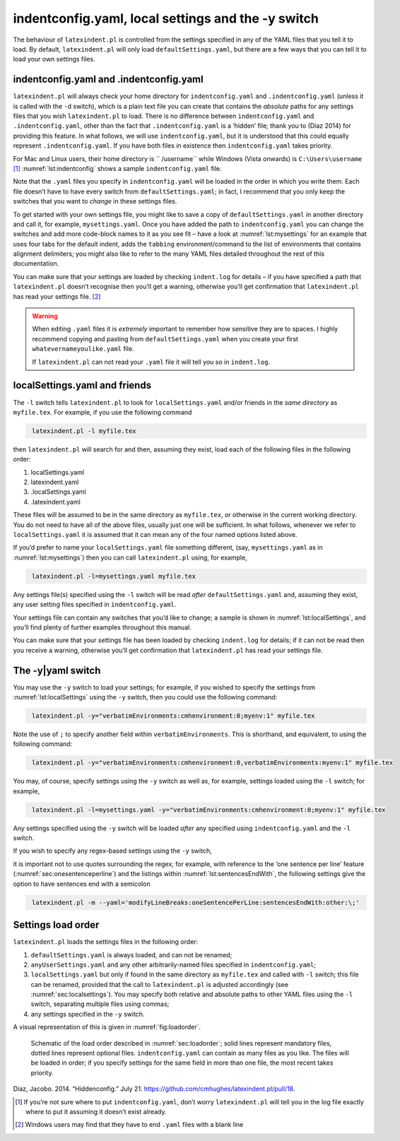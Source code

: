 .. label follows

.. _sec:indentconfig:

indentconfig.yaml, local settings and the -y switch 
====================================================

The behaviour of ``latexindent.pl`` is controlled from the settings specified in any of the YAML
files that you tell it to load. By default, ``latexindent.pl`` will only load
``defaultSettings.yaml``, but there are a few ways that you can tell it to load your own settings
files.

indentconfig.yaml and .indentconfig.yaml
----------------------------------------

``latexindent.pl`` will always check your home directory for ``indentconfig.yaml`` and
``.indentconfig.yaml`` (unless it is called with the ``-d`` switch), which is a plain text file you
can create that contains the *absolute* paths for any settings files that you wish
``latexindent.pl`` to load. There is no difference between ``indentconfig.yaml`` and
``.indentconfig.yaml``, other than the fact that ``.indentconfig.yaml`` is a ‘hidden’ file; thank
you to (Diaz 2014) for providing this feature. In what follows, we will use ``indentconfig.yaml``,
but it is understood that this could equally represent ``.indentconfig.yaml``. If you have both
files in existence then ``indentconfig.yaml`` takes priority.

For Mac and Linux users, their home directory is `` /username`` while Windows (Vista onwards) is
``C:\Users\username``\  [1]_ :numref:`lst:indentconfig` shows a sample ``indentconfig.yaml`` file.

.. code-block:: latex
   :caption: ``indentconfig.yaml`` (sample) 
   :name: lst:indentconfig

    # Paths to user settings for latexindent.pl
    #
    # Note that the settings will be read in the order you
    # specify here- each successive settings file will overwrite
    # the variables that you specify

    paths:
    - /home/cmhughes/Documents/yamlfiles/mysettings.yaml
    - /home/cmhughes/folder/othersettings.yaml
    - /some/other/folder/anynameyouwant.yaml
    - C:\Users\chughes\Documents\mysettings.yaml
    - C:\Users\chughes\Desktop\test spaces\more spaces.yaml

Note that the ``.yaml`` files you specify in ``indentconfig.yaml`` will be loaded in the order in
which you write them. Each file doesn’t have to have every switch from ``defaultSettings.yaml``; in
fact, I recommend that you only keep the switches that you want to *change* in these settings files.

To get started with your own settings file, you might like to save a copy of
``defaultSettings.yaml`` in another directory and call it, for example, ``mysettings.yaml``. Once
you have added the path to ``indentconfig.yaml`` you can change the switches and add more code-block
names to it as you see fit – have a look at :numref:`lst:mysettings` for an example that uses four
tabs for the default indent, adds the ``tabbing`` environment/command to the list of environments
that contains alignment delimiters; you might also like to refer to the many YAML files detailed
throughout the rest of this documentation.

.. index:: indentation;defaultIndent using YAML file

.. code-block:: latex
   :caption: ``mysettings.yaml`` (example) 
   :name: lst:mysettings

    # Default value of indentation
    defaultIndent: "\t\t\t\t"

    # environments that have tab delimiters, add more
    # as needed
    lookForAlignDelims:
        tabbing: 1

You can make sure that your settings are loaded by checking ``indent.log`` for details – if you have
specified a path that ``latexindent.pl`` doesn’t recognise then you’ll get a warning, otherwise
you’ll get confirmation that ``latexindent.pl`` has read your settings file. [2]_

.. index:: warning;editing YAML files

.. warning::	
	
	When editing ``.yaml`` files it is *extremely* important to remember how sensitive they are to
	spaces. I highly recommend copying and pasting from ``defaultSettings.yaml`` when you create your
	first ``whatevernameyoulike.yaml`` file.
	
	If ``latexindent.pl`` can not read your ``.yaml`` file it will tell you so in ``indent.log``.
	 

.. label follows

.. _sec:localsettings:

localSettings.yaml and friends
------------------------------

The ``-l`` switch tells ``latexindent.pl`` to look for ``localSettings.yaml`` and/or friends in the
*same directory* as ``myfile.tex``. For example, if you use the following command

.. index:: switches;-l demonstration

.. code-block:: latex
   :class: .commandshell

    latexindent.pl -l myfile.tex

then ``latexindent.pl`` will search for and then, assuming they exist, load each of the following
files in the following order:

#. localSettings.yaml

#. latexindent.yaml

#. .localSettings.yaml

#. .latexindent.yaml

These files will be assumed to be in the same directory as ``myfile.tex``, or otherwise in the
current working directory. You do not need to have all of the above files, usually just one will be
sufficient. In what follows, whenever we refer to ``localSettings.yaml`` it is assumed that it can
mean any of the four named options listed above.

If you’d prefer to name your ``localSettings.yaml`` file something different, (say,
``mysettings.yaml`` as in :numref:`lst:mysettings`) then you can call ``latexindent.pl`` using,
for example,

.. code-block:: latex
   :class: .commandshell

    latexindent.pl -l=mysettings.yaml myfile.tex

Any settings file(s) specified using the ``-l`` switch will be read *after* ``defaultSettings.yaml``
and, assuming they exist, any user setting files specified in ``indentconfig.yaml``.

Your settings file can contain any switches that you’d like to change; a sample is shown in
:numref:`lst:localSettings`, and you’ll find plenty of further examples throughout this manual.

.. index:: verbatim;verbatimEnvironments demonstration (-l switch)

.. code-block:: latex
   :caption: ``localSettings.yaml`` (example) 
   :name: lst:localSettings

    #  verbatim environments - environments specified
    #  here will not be changed at all!
    verbatimEnvironments:
        cmhenvironment: 0
        myenv: 1

You can make sure that your settings file has been loaded by checking ``indent.log`` for details; if
it can not be read then you receive a warning, otherwise you’ll get confirmation that
``latexindent.pl`` has read your settings file.

.. label follows

.. _sec:yamlswitch:

The -y\|yaml switch
-------------------

You may use the ``-y`` switch to load your settings; for example, if you wished to specify the
settings from :numref:`lst:localSettings` using the ``-y`` switch, then you could use the
following command:

.. index:: verbatim;verbatimEnvironments demonstration (-y switch)

.. code-block:: latex
   :class: .commandshell

    latexindent.pl -y="verbatimEnvironments:cmhenvironment:0;myenv:1" myfile.tex

Note the use of ``;`` to specify another field within ``verbatimEnvironments``. This is shorthand,
and equivalent, to using the following command:

.. index:: switches;-y demonstration

.. code-block:: latex
   :class: .commandshell

    latexindent.pl -y="verbatimEnvironments:cmhenvironment:0,verbatimEnvironments:myenv:1" myfile.tex

You may, of course, specify settings using the ``-y`` switch as well as, for example, settings
loaded using the ``-l`` switch; for example,

.. index:: switches;-l demonstration

.. index:: switches;-y demonstration

.. code-block:: latex
   :class: .commandshell

    latexindent.pl -l=mysettings.yaml -y="verbatimEnvironments:cmhenvironment:0;myenv:1" myfile.tex

Any settings specified using the ``-y`` switch will be loaded *after* any specified using
``indentconfig.yaml`` and the ``-l`` switch.

If you wish to specify any regex-based settings using the ``-y`` switch,

.. index:: regular expressions;using -y switch

it is important not to use quotes surrounding the regex; for example, with reference to the ‘one
sentence per line’ feature (:numref:`sec:onesentenceperline`) and the listings within
:numref:`lst:sentencesEndWith`, the following settings give the option to have sentences end with
a semicolon

.. index:: switches;-y demonstration

.. code-block:: latex
   :class: .commandshell

    latexindent.pl -m --yaml='modifyLineBreaks:oneSentencePerLine:sentencesEndWith:other:\;'

.. label follows

.. _sec:loadorder:

Settings load order
-------------------

``latexindent.pl`` loads the settings files in the following order:

.. index:: switches;-l in relation to other settings

#. ``defaultSettings.yaml`` is always loaded, and can not be renamed;

#. ``anyUserSettings.yaml`` and any other arbitrarily-named files specified in
   ``indentconfig.yaml``;

#. ``localSettings.yaml`` but only if found in the same directory as ``myfile.tex`` and called with
   ``-l`` switch; this file can be renamed, provided that the call to ``latexindent.pl`` is adjusted
   accordingly (see :numref:`sec:localsettings`). You may specify both relative and absolute paths
   to other YAML files using the ``-l`` switch, separating multiple files using commas;

#. any settings specified in the ``-y`` switch.

A visual representation of this is given in :numref:`fig:loadorder`.

.. label follows

.. _fig:loadorder:

.. figure:: figure-schematic.png
   

   Schematic of the load order described in :numref:`sec:loadorder`; solid lines represent
   mandatory files, dotted lines represent optional files. ``indentconfig.yaml`` can contain as many
   files as you like. The files will be loaded in order; if you specify settings for the same field
   in more than one file, the most recent takes priority. 

.. raw:: html

   <div id="refs" class="references">

.. raw:: html

   <div id="ref-jacobo-diaz-hidden-config">

Diaz, Jacobo. 2014. “Hiddenconfig.” July 21. https://github.com/cmhughes/latexindent.pl/pull/18.

.. raw:: html

   </div>

.. raw:: html

   </div>

.. [1]
   If you’re not sure where to put ``indentconfig.yaml``, don’t worry ``latexindent.pl`` will tell
   you in the log file exactly where to put it assuming it doesn’t exist already.

.. [2]
   Windows users may find that they have to end ``.yaml`` files with a blank line
